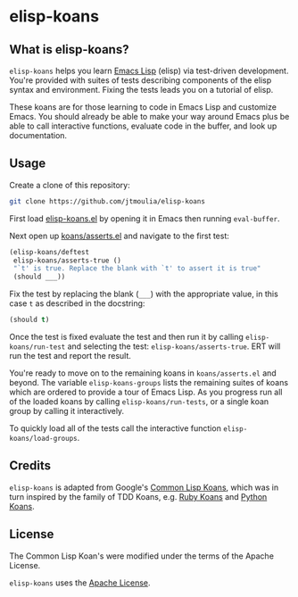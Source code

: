 * elisp-koans

** What is elisp-koans?
   
   =elisp-koans= helps you learn [[info:elisp:Introduction][Emacs Lisp]] (elisp) via test-driven development.
   You're provided with suites of tests describing components of the elisp
   syntax and environment. Fixing the tests leads you on a tutorial of elisp.
   
   These koans are for those learning to code in Emacs Lisp and customize Emacs.
   You should already be able to make your way around Emacs plus be able to
   call interactive functions, evaluate code in the buffer, and look up
   documentation.

** Usage

   Create a clone of this repository:

   #+BEGIN_SRC sh
     git clone https://github.com/jtmoulia/elisp-koans
   #+END_SRC

   First load [[file:elisp-koans.el][elisp-koans.el]] by opening it in Emacs then running =eval-buffer=.

   Next open up [[file:koans/asserts.el::(elisp-koans/define-test][koans/asserts.el]] and navigate to the first test:

   #+BEGIN_SRC emacs-lisp
     (elisp-koans/deftest
      elisp-koans/asserts-true ()
      "`t' is true. Replace the blank with `t' to assert it is true"
      (should ___))
   #+END_SRC

   Fix the test by replacing the blank (=___=) with the appropriate value, in
   this case =t= as described in the docstring:

   #+BEGIN_SRC emacs-lisp
     (should t)
   #+END_SRC

   Once the test is fixed evaluate the test and then run it by calling
   =elisp-koans/run-test= and selecting the test: =elisp-koans/asserts-true=.
   ERT will run the test and report the result.

   You're ready to move on to the remaining koans in =koans/asserts.el= and
   beyond. The variable =elisp-koans-groups= lists the remaining suites of koans
   which are ordered to provide a tour of Emacs Lisp. As you progress run all of
   the loaded koans by calling =elisp-koans/run-tests=, or a single koan group
   by calling it interactively.

   To quickly load all of the tests call the interactive function
   =elisp-koans/load-groups=.

** Credits

   =elisp-koans= is adapted from Google's [[https://github.com/google/lisp-koans][Common Lisp Koans]], which was in turn
   inspired by the family of TDD Koans, e.g. [[http://rubykoans.com/][Ruby Koans]] and [[https://github.com/gregmalcolm/python_koans][Python Koans]].

** License
   
   The Common Lisp Koan's were modified under the terms of the Apache License.

   =elisp-koans= uses the [[file:LICENSE][Apache License]].
   

